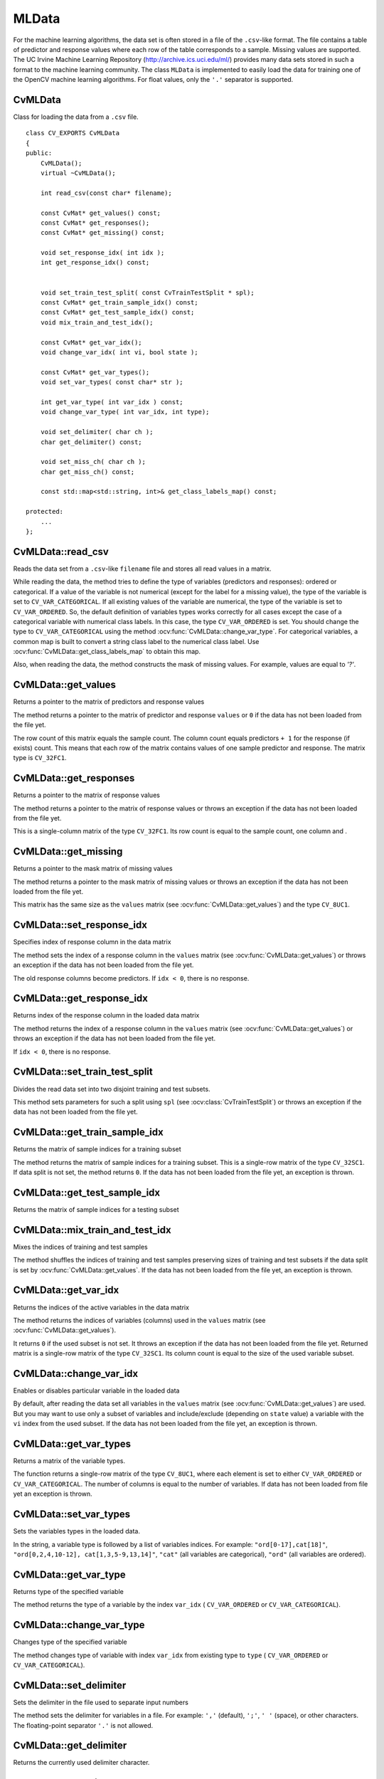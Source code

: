 MLData
===================

.. highlight:: cpp

For the machine learning algorithms, the data set is often stored in a file of the ``.csv``-like format. The file contains a table of predictor and response values where each row of the table corresponds to a sample. Missing values are supported. The UC Irvine Machine Learning Repository (http://archive.ics.uci.edu/ml/) provides many data sets stored in such a format to the machine learning community. The class ``MLData`` is implemented to easily load the data for training one of the OpenCV machine learning algorithms. For float values, only the  ``'.'`` separator is supported.

CvMLData
--------
.. ocv:class:: CvMLData

Class for loading the data from a ``.csv`` file. 
::

    class CV_EXPORTS CvMLData
    {
    public:
        CvMLData();
        virtual ~CvMLData();

        int read_csv(const char* filename);

        const CvMat* get_values() const;
        const CvMat* get_responses();
        const CvMat* get_missing() const;

        void set_response_idx( int idx );
        int get_response_idx() const;

        
        void set_train_test_split( const CvTrainTestSplit * spl);
        const CvMat* get_train_sample_idx() const;
        const CvMat* get_test_sample_idx() const;
        void mix_train_and_test_idx();
        
        const CvMat* get_var_idx();
        void change_var_idx( int vi, bool state );

        const CvMat* get_var_types();
        void set_var_types( const char* str );
        
        int get_var_type( int var_idx ) const;
        void change_var_type( int var_idx, int type);
     
        void set_delimiter( char ch );
        char get_delimiter() const;

        void set_miss_ch( char ch );
        char get_miss_ch() const;
        
        const std::map<std::string, int>& get_class_labels_map() const;
        
    protected: 
        ... 
    };

CvMLData::read_csv
------------------
Reads the data set from a ``.csv``-like ``filename`` file and stores all read values in a matrix. 

.. ocv:function:: int CvMLData::read_csv(const char* filename)

    :param filename: The input file name

While reading the data, the method tries to define the type of variables (predictors and responses): ordered or categorical. If a value of the variable is not numerical (except for the label for a missing value), the type of the variable is set to ``CV_VAR_CATEGORICAL``. If all existing values of the variable are numerical, the type of the variable is set to ``CV_VAR_ORDERED``. So, the default definition of variables types works correctly for all cases except the case of a categorical variable with numerical class labels. In this case, the type ``CV_VAR_ORDERED`` is set. You should change the type to ``CV_VAR_CATEGORICAL`` using the method :ocv:func:`CvMLData::change_var_type`. For categorical variables, a common map is built to convert a string class label to the numerical class label. Use :ocv:func:`CvMLData::get_class_labels_map` to obtain this map. 

Also, when reading the data, the method constructs the mask of missing values. For example, values are equal to `'?'`.

CvMLData::get_values
--------------------
Returns a pointer to the matrix of predictors and response values

.. ocv:function:: const CvMat* CvMLData::get_values() const

The method returns a pointer to the matrix of predictor and response ``values``  or ``0`` if the data has not been loaded from the file yet. 

The row count of this matrix equals the sample count. The column count equals predictors ``+ 1`` for the response (if exists) count. This means that each row of the matrix contains values of one sample predictor and response. The matrix type is ``CV_32FC1``.

CvMLData::get_responses
-----------------------
Returns a pointer to the matrix of response values

.. ocv:function:: const CvMat* CvMLData::get_responses()

The method returns a pointer to the matrix of response values or throws an exception if the data has not been loaded from the file yet. 

This is a single-column matrix of the type ``CV_32FC1``. Its row count is equal to the sample count, one column and .

CvMLData::get_missing
---------------------
Returns a pointer to the mask matrix of missing values

.. ocv:function:: const CvMat* CvMLData::get_missing() const

The method returns a pointer to the mask matrix of missing values or throws an exception if the data has not been loaded from the file yet. 

This matrix has the same size as the  ``values`` matrix (see :ocv:func:`CvMLData::get_values`) and the type ``CV_8UC1``.

CvMLData::set_response_idx
--------------------------
Specifies index of response column in the data matrix

.. ocv:function:: void CvMLData::set_response_idx( int idx )

The method sets the index of a response column in the ``values`` matrix (see :ocv:func:`CvMLData::get_values`) or throws an exception if the data has not been loaded from the file yet. 

The old response columns become predictors. If ``idx < 0``, there is no response.

CvMLData::get_response_idx
--------------------------
Returns index of the response column in the loaded data matrix

.. ocv:function:: int CvMLData::get_response_idx() const

The method returns the index of a response column in the ``values`` matrix (see :ocv:func:`CvMLData::get_values`) or throws an exception if the data has not been loaded from the file yet.

If ``idx < 0``, there is no response.
    

CvMLData::set_train_test_split
------------------------------
Divides the read data set into two disjoint training and test subsets. 

.. ocv:function:: void CvMLData::set_train_test_split( const CvTrainTestSplit * spl )

This method sets parameters for such a split using ``spl`` (see :ocv:class:`CvTrainTestSplit`) or throws an exception if the data has not been loaded from the file yet. 

CvMLData::get_train_sample_idx
------------------------------
Returns the matrix of sample indices for a training subset

.. ocv:function:: const CvMat* CvMLData::get_train_sample_idx() const

The method returns the matrix of sample indices for a training subset. This is a single-row  matrix of the type ``CV_32SC1``. If data split is not set, the method returns ``0``. If the data has not been loaded from the file yet, an exception is thrown.

CvMLData::get_test_sample_idx
-----------------------------
Returns the matrix of sample indices for a testing subset

.. ocv:function:: const CvMat* CvMLData::get_test_sample_idx() const

    
CvMLData::mix_train_and_test_idx
--------------------------------
Mixes the indices of training and test samples

.. ocv:function:: void CvMLData::mix_train_and_test_idx()
    
The method shuffles the indices of training and test samples preserving sizes of training and test subsets if the data split is set by :ocv:func:`CvMLData::get_values`. If the data has not been loaded from the file yet, an exception is thrown.

CvMLData::get_var_idx
---------------------
Returns the indices of the active variables in the data matrix

.. ocv:function:: const CvMat* CvMLData::get_var_idx()
    
The method returns the indices of variables (columns) used in the ``values`` matrix (see :ocv:func:`CvMLData::get_values`). 

It returns ``0`` if the used subset is not set. It throws an exception if the data has not been loaded from the file yet. Returned matrix is a single-row matrix of the type ``CV_32SC1``. Its column count is equal to the size of the used variable subset.

CvMLData::change_var_idx
------------------------
Enables or disables particular variable in the loaded data

.. ocv:function:: void CvMLData::change_var_idx( int vi, bool state )

By default, after reading the data set all variables in the ``values`` matrix (see :ocv:func:`CvMLData::get_values`) are used. But you may want to use only a subset of variables and include/exclude (depending on ``state`` value) a variable with the ``vi`` index from the used subset. If the data has not been loaded from the file yet, an exception is thrown.
    
CvMLData::get_var_types
-----------------------
Returns a matrix of the variable types. 

.. ocv:function:: const CvMat* CvMLData::get_var_types()
    
The function returns a single-row matrix of the type ``CV_8UC1``, where each element is set to either ``CV_VAR_ORDERED`` or ``CV_VAR_CATEGORICAL``. The number of columns is equal to the number of variables. If data has not been loaded from file yet an exception is thrown.
    
CvMLData::set_var_types
-----------------------
Sets the variables types in the loaded data.

.. ocv:function:: void CvMLData::set_var_types( const char* str )

In the string, a variable type is followed by a list of variables indices. For example: ``"ord[0-17],cat[18]"``, ``"ord[0,2,4,10-12], cat[1,3,5-9,13,14]"``, ``"cat"`` (all variables are categorical), ``"ord"`` (all variables are ordered). 

CvMLData::get_var_type
----------------------
Returns type of the specified variable

.. ocv:function:: int CvMLData::get_var_type( int var_idx ) const

The method returns the type of a variable by the index ``var_idx`` ( ``CV_VAR_ORDERED`` or ``CV_VAR_CATEGORICAL``).
    
CvMLData::change_var_type
-------------------------
Changes type of the specified variable

.. ocv:function:: void CvMLData::change_var_type( int var_idx, int type)
    
The method changes type of variable with index ``var_idx`` from existing type to ``type`` ( ``CV_VAR_ORDERED`` or ``CV_VAR_CATEGORICAL``).
     
CvMLData::set_delimiter
-----------------------
Sets the delimiter in the file used to separate input numbers

.. ocv:function:: void CvMLData::set_delimiter( char ch )

The method sets the delimiter for variables in a file. For example: ``','`` (default), ``';'``, ``' '`` (space), or other characters. The floating-point separator ``'.'`` is not allowed.

CvMLData::get_delimiter
-----------------------
Returns the currently used delimiter character.

.. ocv:function:: char CvMLData::get_delimiter() const


CvMLData::set_miss_ch
---------------------
Sets the character used to specify missing values

.. ocv:function:: void CvMLData::set_miss_ch( char ch )

The method sets the character used to specify missing values. For example: ``'?'`` (default), ``'-'``. The floating-point separator ``'.'`` is not allowed.

CvMLData::get_miss_ch
---------------------
Returns the currently used missing value character.

.. ocv:function:: char CvMLData::get_miss_ch() const

CvMLData::get_class_labels_map
-------------------------------
Returns a map that converts strings to labels.

.. ocv:function:: const std::map<std::string, int>& CvMLData::get_class_labels_map() const

The method returns a map that converts string class labels to the numerical class labels. It can be used to get an original class label as in a file.

CvTrainTestSplit
----------------
.. ocv:class:: CvTrainTestSplit

Structure setting the split of a data set read by :ocv:class:`CvMLData`.
::

    struct CvTrainTestSplit
    {
        CvTrainTestSplit();
        CvTrainTestSplit( int train_sample_count, bool mix = true);
        CvTrainTestSplit( float train_sample_portion, bool mix = true);

        union
        {
            int count;
            float portion;
        } train_sample_part;
        int train_sample_part_mode;

        bool mix;
    };

There are two ways to construct a split:

* Set the training sample count (subset size) ``train_sample_count``. Other existing samples are located in a test subset. 

* Set a training sample portion in ``[0,..1]``. The flag ``mix`` is used to mix training and test samples indices when the split is set. Otherwise, the data set is split in the storing order: the first part of samples of a given size is a training subset, the second part is a test subset.
